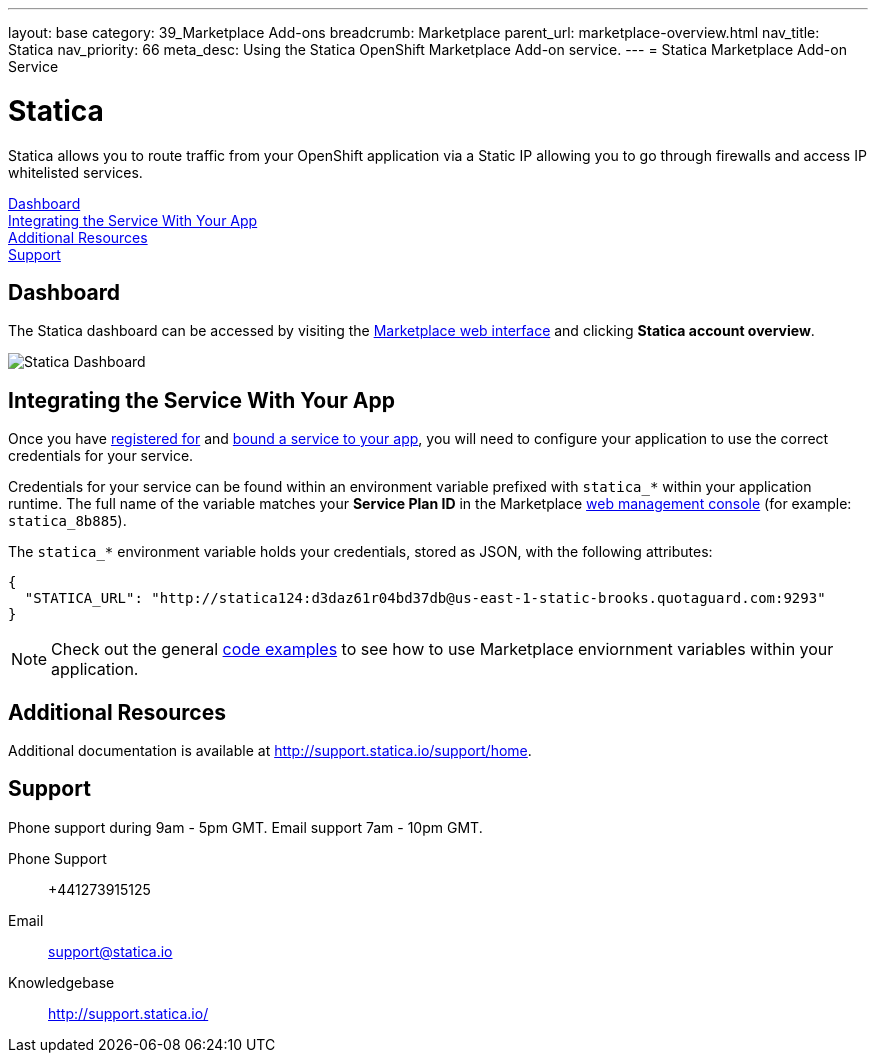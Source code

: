 ---
layout: base
category: 39_Marketplace Add-ons
breadcrumb: Marketplace
parent_url: marketplace-overview.html
nav_title: Statica
nav_priority: 66
meta_desc: Using the Statica OpenShift Marketplace Add-on service.
---
= Statica Marketplace Add-on Service

[float]
= Statica

[.lead]
Statica allows you to route traffic from your OpenShift application via a Static IP allowing you to go through firewalls and access IP whitelisted services.

link:#dashboard[Dashboard] +
link:#integration[Integrating the Service With Your App] +
link:#resources[Additional Resources] +
link:#support[Support]

[[dashboard]]
== Dashboard
The Statica dashboard can be accessed by visiting the link:https://marketplace.openshift.com/openshift#accounts[Marketplace web interface] and clicking *Statica account overview*.

image::marketplace/statica_dashboard.png[Statica Dashboard]

[[integration]]
== Integrating the Service With Your App
Once you have link:marketplace-overview.html#subscribe-service[registered for] and link:marketplace-overview.html#bind-service[bound a service to your app], you will need to configure your application to use the correct credentials for your service.

Credentials for your service can be found within an environment variable prefixed with `statica_*` within your application runtime. The full name of the variable matches your *Service Plan ID* in the Marketplace link:https://marketplace.openshift.com/openshift#accounts[web management console] (for example: `statica_8b885`).

The `statica_*` environment variable holds your credentials, stored as JSON, with the following attributes:

[source, javascript]
----
{
  "STATICA_URL": "http://statica124:d3daz61r04bd37db@us-east-1-static-brooks.quotaguard.com:9293"
}
----

NOTE: Check out the general link:marketplace-overview.html#code-examples[code examples] to see how to use Marketplace enviornment variables within your application.

[[resources]]
== Additional Resources
Additional documentation is available at link:http://support.statica.io/support/home[http://support.statica.io/support/home].

[[support]]
== Support
Phone support during 9am - 5pm GMT. Email support 7am - 10pm GMT.

Phone Support::	+441273915125
Email:: link:mailto:support@statica.io[support@statica.io]
Knowledgebase:: link:http://support.statica.io/[http://support.statica.io/]